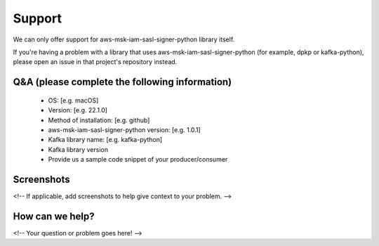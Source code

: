 ======
Support
======

We can only offer support for aws-msk-iam-sasl-signer-python library itself.

If you're having a problem with a library that uses aws-msk-iam-sasl-signer-python
(for example, dpkp or kafka-python), please open an issue
in that project's repository instead.

Q&A (please complete the following information)
-------
 - OS: [e.g. macOS]
 - Version: [e.g. 22.1.0]
 - Method of installation: [e.g. github]
 - aws-msk-iam-sasl-signer-python version: [e.g. 1.0.1]
 - Kafka library name: [e.g. kafka-python]
 - Kafka library version
 - Provide us a sample code snippet of your producer/consumer


Screenshots
----------
<!-- If applicable, add screenshots to help give context to your problem. -->

How can we help?
----------
<!-- Your question or problem goes here! -->

